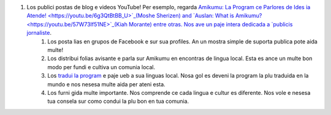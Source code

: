 #. Los publici postas de blog e videos YouTube! Per esemplo, regarda `Amikumu: La Program ce Parlores de Ides ia Atende! <https://youtu.be/6g3QtBtBB_U>`_(Moshe Sherizen) and `Auslan: What is Amikumu? <https://youtu.be/57W73If51NE>`_(Kiah Morante) entre otras. Nos ave un paje intera dedicada a `publicis jornaliste <http://amikumu.com/press/>`_.
 	#. Los posta lias en grupos de Facebook e sur sua profiles. An un mostra simple de suporta publica pote aida multe!
 	#. Los distribui folias avisante e parla sur Amikumu en encontras de lingua local. Esta es ance un multe bon modo per fundi e cultiva un comunia local.
 	#. Los `tradui la program <https://traduk.amikumu.com/engage/amikumu/lfn>`_ e paje ueb a sua linguas local. Nosa gol es deveni la program la plu traduida en la mundo e nos nesesa multe aida per ateni esta.
 	#. Los furni gida multe importante. Nos comprende ce cada lingua e cultur es diferente. Nos vole e nesesa tua consela sur como condui la plu bon en tua comunia.
